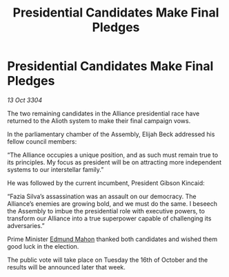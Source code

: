 :PROPERTIES:
:ID:       6fcb8486-fd51-4b30-983a-3b513692ebc7
:END:
#+title: Presidential Candidates Make Final Pledges
#+filetags: :3304:galnet:

* Presidential Candidates Make Final Pledges

/13 Oct 3304/

The two remaining candidates in the Alliance presidential race have returned to the Alioth system to make their final campaign vows. 

In the parliamentary chamber of the Assembly, Elijah Beck addressed his fellow council members: 

“The Alliance occupies a unique position, and as such must remain true to its principles. My focus as president will be on attracting more independent systems to our interstellar family.” 

He was followed by the current incumbent, President Gibson Kincaid:  

“Fazia Silva’s assassination was an assault on our democracy. The Alliance’s enemies are growing bold, and we must do the same. I beseech the Assembly to imbue the presidential role with executive powers, to transform our Alliance into a true superpower capable of challenging its adversaries.” 

Prime Minister [[id:da80c263-3c2d-43dd-ab3f-1fbf40490f74][Edmund Mahon]] thanked both candidates and wished them good luck in the election. 

The public vote will take place on Tuesday the 16th of October and the results will be announced later that week.
